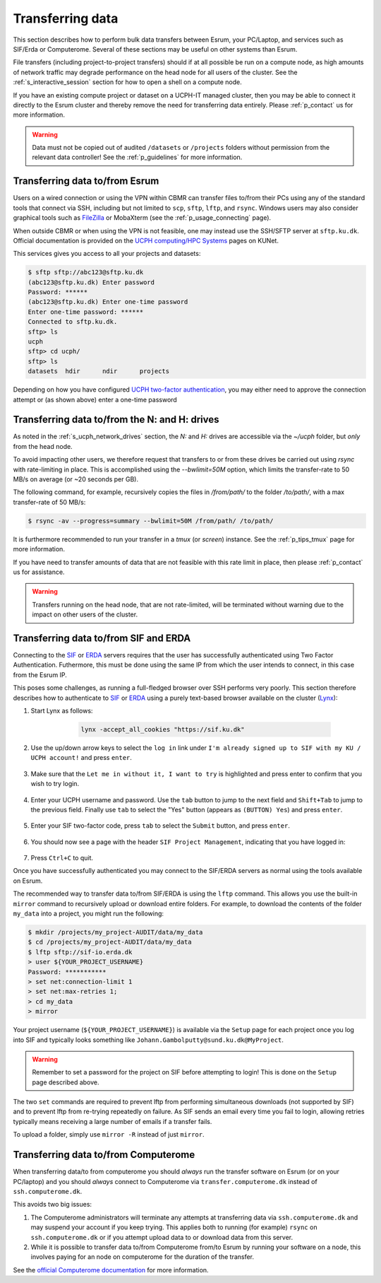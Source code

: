 .. _p_transfers:

###################
 Transferring data
###################

This section describes how to perform bulk data transfers between Esrum,
your PC/Laptop, and services such as SIF/Erda or Computerome. Several of
these sections may be useful on other systems than Esrum.

File transfers (including project-to-project transfers) should if at all
possible be run on a compute node, as high amounts of network traffic
may degrade performance on the head node for all users of the cluster.
See the :ref:`s_interactive_session` section for how to open a shell on
a compute node.

If you have an existing compute project or dataset on a UCPH-IT managed
cluster, then you may be able to connect it directly to the Esrum
cluster and thereby remove the need for transferring data entirely.
Please :ref:`p_contact` us for more information.

.. warning::

   Data must not be copied out of audited ``/datasets`` or ``/projects``
   folders without permission from the relevant data controller! See the
   :ref:`p_guidelines` for more information.

*********************************
 Transferring data to/from Esrum
*********************************

Users on a wired connection or using the VPN within CBMR can transfer
files to/from their PCs using any of the standard tools that connect via
SSH, including but not limited to ``scp``, ``sftp``, ``lftp``, and
``rsync``. Windows users may also consider graphical tools such as
FileZilla_ or MobaXterm (see the :ref:`p_usage_connecting` page).

When outside CBMR or when using the VPN is not feasible, one may instead
use the SSH/SFTP server at ``sftp.ku.dk``. Official documentation is
provided on the `UCPH computing/HPC Systems`_ pages on KUNet.

This services gives you access to all your projects and datasets:

.. code-block:: shell

   $ sftp sftp://abc123@sftp.ku.dk
   (abc123@sftp.ku.dk) Enter password
   Password: ******
   (abc123@sftp.ku.dk) Enter one-time password
   Enter one-time password: ******
   Connected to sftp.ku.dk.
   sftp> ls
   ucph
   sftp> cd ucph/
   sftp> ls
   datasets  hdir      ndir      projects

Depending on how you have configured `UCPH two-factor authentication`_,
you may either need to approve the connection attempt or (as shown
above) enter a one-time password

.. _p_tranfers_sifanderda:

************************************************
 Transferring data to/from the N: and H: drives
************************************************

As noted in the :ref:`s_ucph_network_drives` section, the `N:` and `H:`
drives are accessible via the `~/ucph` folder, but *only* from the head
node.

To avoid impacting other users, we therefore request that transfers to
or from these drives be carried out using `rsync` with rate-limiting in
place. This is accomplished using the `--bwlimit=50M` option, which
limits the transfer-rate to 50 MB/s on average (or ~20 seconds per GB).

The following command, for example, recursively copies the files in
`/from/path/` to the folder `/to/path/`, with a max transfer-rate of 50
MB/s:

.. code:: console

   $ rsync -av --progress=summary --bwlimit=50M /from/path/ /to/path/

It is furthermore recommended to run your transfer in a `tmux` (or
`screen`) instance. See the :ref:`p_tips_tmux` page for more
information.

If you have need to transfer amounts of data that are not feasible with
this rate limit in place, then please :ref:`p_contact` us for
assistance.

.. warning::

   Transfers running on the head node, that are not rate-limited, will
   be terminated without warning due to the impact on other users of the
   cluster.

****************************************
 Transferring data to/from SIF and ERDA
****************************************

Connecting to the SIF_ or ERDA_ servers requires that the user has
successfully authenticated using Two Factor Authentication. Futhermore,
this must be done using the same IP from which the user intends to
connect, in this case from the Esrum IP.

This poses some challenges, as running a full-fledged browser over SSH
performs very poorly. This section therefore describes how to
authenticate to SIF_ or ERDA_ using a purely text-based browser
available on the cluster (Lynx_):

#. Start Lynx as follows:

         .. code:: shell

            lynx -accept_all_cookies "https://sif.ku.dk"

      .. image:: images/sif_login_01.png

#. Use the up/down arrow keys to select the ``log in`` link under ``I'm
   already signed up to SIF with my KU / UCPH account!`` and press
   ``enter``.

      .. image:: images/sif_login_02.png

#. Make sure that the ``Let me in without it, I want to try`` is
   highlighted and press enter to confirm that you wish to try login.

      .. image:: images/sif_login_03.png

#. Enter your UCPH username and password. Use the ``tab`` button to jump
   to the next field and ``Shift+Tab`` to jump to the previous field.
   Finally use ``tab`` to select the "Yes" button (appears as ``(BUTTON)
   Yes``) and press ``enter``.

      .. image:: images/sif_login_04.png

#. Enter your SIF two-factor code, press ``tab`` to select the
   ``Submit`` button, and press ``enter``.

      .. image:: images/sif_login_05.png

#. You should now see a page with the header ``SIF Project Management``,
   indicating that you have logged in:

      .. image:: images/sif_login_06.png

#. Press ``Ctrl+C`` to quit.

Once you have successfully authenticated you may connect to the SIF/ERDA
servers as normal using the tools available on Esrum.

The recommended way to transfer data to/from SIF/ERDA is using the
``lftp`` command. This allows you use the built-in ``mirror`` command to
recursively upload or download entire folders. For example, to download
the contents of the folder ``my_data`` into a project, you might run the
following:

.. code:: shell

   $ mkdir /projects/my_project-AUDIT/data/my_data
   $ cd /projects/my_project-AUDIT/data/my_data
   $ lftp sftp://sif-io.erda.dk
   > user ${YOUR_PROJECT_USERNAME}
   Password: ***********
   > set net:connection-limit 1
   > set net:max-retries 1;
   > cd my_data
   > mirror

Your project username (``${YOUR_PROJECT_USERNAME}``) is available via
the ``Setup`` page for each project once you log into SIF and typically
looks something like ``Johann.Gambolputty@sund.ku.dk@MyProject``.

.. warning::

   Remember to set a password for the project on SIF before attempting
   to login! This is done on the ``Setup`` page described above.

The two ``set`` commands are required to prevent lftp from performing
simultaneous downloads (not supported by SIF) and to prevent lftp from
re-trying repeatedly on failure. As SIF sends an email every time you
fail to login, allowing retries typically means receiving a large number
of emails if a transfer fails.

To upload a folder, simply use ``mirror -R`` instead of just ``mirror``.

.. _p_transfers_computerome:

***************************************
 Transferring data to/from Computerome
***************************************

When transferring data/to from computerome you should *always* run the
transfer software on Esrum (or on your PC/laptop) and you should
*always* connect to Computerome via ``transfer.computerome.dk`` instead
of ``ssh.computerome.dk``.

This avoids two big issues:

#. The Computerome administrators will terminate any attempts at
   transferring data via ``ssh.computerome.dk`` and may suspend your
   account if you keep trying. This applies both to running (for
   example) ``rsync`` on ``ssh.computerome.dk`` or if you attempt upload
   data to or download data from this server.

#. While it is possible to transfer data to/from Computerome from/to
   Esrum by running your software on a node, this involves paying for an
   node on computerome for the duration of the transfer.

See the `official Computerome documentation`_ for more information.

.. _erda: https://erda.ku.dk/

.. _filezilla: https://filezilla-project.org/

.. _lynx: https://en.wikipedia.org/wiki/Lynx_(web_browser)

.. _official computerome documentation: https://www.computerome.dk/wiki/high-performance-computing-hpc/file-transfer

.. _sif: https://sif.ku.dk/

.. _ucph computing/hpc systems: https://kunet.ku.dk/work-areas/research/Research%20Infrastructure/research-it/ucph-computing-hpc-systems/Pages/default.aspx

.. _ucph two-factor authentication: https://mfa.ku.dk/
